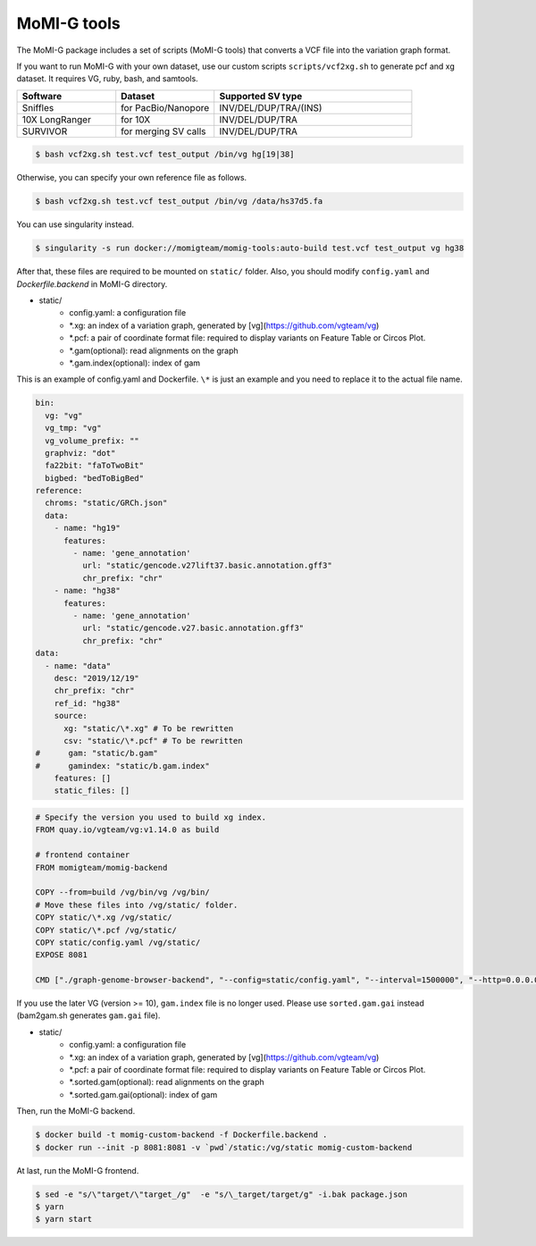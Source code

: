 .. _tools:

MoMI-G tools
===================

The MoMI-G package includes a set of scripts (MoMI-G tools) that converts a VCF file into the variation graph format. 

.. image:: tools.*

If you want to run MoMI-G with your own dataset, use our custom scripts ``scripts/vcf2xg.sh`` to generate pcf and xg dataset. It requires VG, ruby, bash, and samtools.

.. csv-table::
   :header: Software, Dataset, Supported SV type
   :widths: 20, 20, 40

   Sniffles, for PacBio/Nanopore, INV/DEL/DUP/TRA/(INS)
   10X LongRanger, for 10X, INV/DEL/DUP/TRA
   SURVIVOR, for merging SV calls, INV/DEL/DUP/TRA


.. code-block:: console

  $ bash vcf2xg.sh test.vcf test_output /bin/vg hg[19|38]


Otherwise, you can specify your own reference file as follows.

.. code-block:: console

  $ bash vcf2xg.sh test.vcf test_output /bin/vg /data/hs37d5.fa


You can use singularity instead.

.. code-block:: console

  $ singularity -s run docker://momigteam/momig-tools:auto-build test.vcf test_output vg hg38


After that, these files are required to be mounted on ``static/`` folder. Also, you should modify ``config.yaml`` and `Dockerfile.backend` in MoMI-G directory.

* static/
    * config.yaml: a configuration file
    * \*.xg: an index of a variation graph, generated by [vg](https://github.com/vgteam/vg)
    * \*.pcf: a pair of coordinate format file: required to display variants on Feature Table or Circos Plot. 
    * \*.gam(optional): read alignments on the graph
    * \*.gam.index(optional): index of gam

This is an example of config.yaml and Dockerfile. ``\*`` is just an example and you need to replace it to the actual file name.

.. code-block:: yaml

      bin:
        vg: "vg"
        vg_tmp: "vg"
        vg_volume_prefix: ""
        graphviz: "dot"
        fa22bit: "faToTwoBit"
        bigbed: "bedToBigBed"
      reference:
        chroms: "static/GRCh.json"
        data:
          - name: "hg19"
            features:
              - name: 'gene_annotation'
                url: "static/gencode.v27lift37.basic.annotation.gff3"
                chr_prefix: "chr"
          - name: "hg38"
            features:
              - name: 'gene_annotation'
                url: "static/gencode.v27.basic.annotation.gff3"
                chr_prefix: "chr"
      data:
        - name: "data"
          desc: "2019/12/19"
          chr_prefix: "chr"
          ref_id: "hg38"
          source:
            xg: "static/\*.xg" # To be rewritten
            csv: "static/\*.pcf" # To be rewritten
      #      gam: "static/b.gam"
      #      gamindex: "static/b.gam.index"
          features: []
          static_files: []


.. code-block:: Dockerfile

   # Specify the version you used to build xg index.
   FROM quay.io/vgteam/vg:v1.14.0 as build  

   # frontend container
   FROM momigteam/momig-backend

   COPY --from=build /vg/bin/vg /vg/bin/
   # Move these files into /vg/static/ folder.
   COPY static/\*.xg /vg/static/
   COPY static/\*.pcf /vg/static/
   COPY static/config.yaml /vg/static/
   EXPOSE 8081

   CMD ["./graph-genome-browser-backend", "--config=static/config.yaml", "--interval=1500000", "--http=0.0.0.0:8081", "--api=/api/v2/"]


If you use the later VG (version >= 10), ``gam.index`` file is no longer used. Please use ``sorted.gam.gai`` instead (bam2gam.sh generates ``gam.gai`` file).

* static/
    * config.yaml: a configuration file
    * \*.xg: an index of a variation graph, generated by [vg](https://github.com/vgteam/vg)
    * \*.pcf: a pair of coordinate format file: required to display variants on Feature Table or Circos Plot. 
    * \*.sorted.gam(optional): read alignments on the graph
    * \*.sorted.gam.gai(optional): index of gam

Then, run the MoMI-G backend.

.. code-block:: console

  $ docker build -t momig-custom-backend -f Dockerfile.backend .
  $ docker run --init -p 8081:8081 -v `pwd`/static:/vg/static momig-custom-backend

At last, run the MoMI-G frontend.

.. code-block:: console

  $ sed -e "s/\"target/\"target_/g"  -e "s/\_target/target/g" -i.bak package.json
  $ yarn
  $ yarn start



